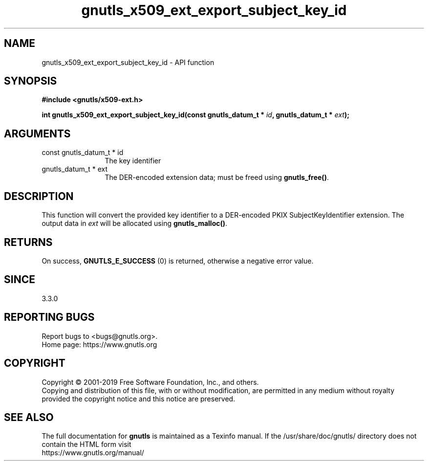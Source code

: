 .\" DO NOT MODIFY THIS FILE!  It was generated by gdoc.
.TH "gnutls_x509_ext_export_subject_key_id" 3 "3.6.9" "gnutls" "gnutls"
.SH NAME
gnutls_x509_ext_export_subject_key_id \- API function
.SH SYNOPSIS
.B #include <gnutls/x509-ext.h>
.sp
.BI "int gnutls_x509_ext_export_subject_key_id(const gnutls_datum_t * " id ", gnutls_datum_t * " ext ");"
.SH ARGUMENTS
.IP "const gnutls_datum_t * id" 12
The key identifier
.IP "gnutls_datum_t * ext" 12
The DER\-encoded extension data; must be freed using \fBgnutls_free()\fP.
.SH "DESCRIPTION"
This function will convert the provided key identifier to a
DER\-encoded PKIX SubjectKeyIdentifier extension. 
The output data in  \fIext\fP will be allocated using
\fBgnutls_malloc()\fP.
.SH "RETURNS"
On success, \fBGNUTLS_E_SUCCESS\fP (0) is returned, otherwise a negative error value.
.SH "SINCE"
3.3.0
.SH "REPORTING BUGS"
Report bugs to <bugs@gnutls.org>.
.br
Home page: https://www.gnutls.org

.SH COPYRIGHT
Copyright \(co 2001-2019 Free Software Foundation, Inc., and others.
.br
Copying and distribution of this file, with or without modification,
are permitted in any medium without royalty provided the copyright
notice and this notice are preserved.
.SH "SEE ALSO"
The full documentation for
.B gnutls
is maintained as a Texinfo manual.
If the /usr/share/doc/gnutls/
directory does not contain the HTML form visit
.B
.IP https://www.gnutls.org/manual/
.PP
